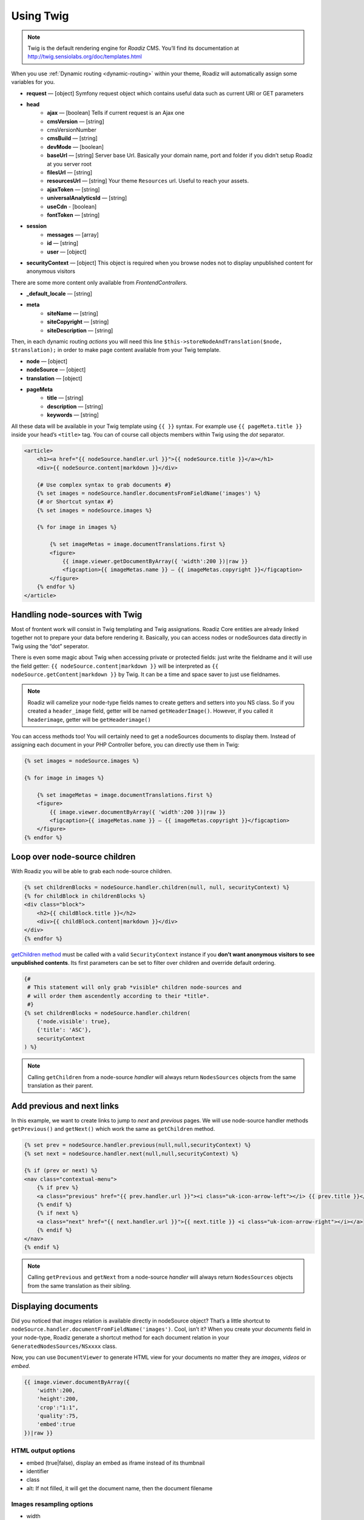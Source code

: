 .. _using-twig:

==========
Using Twig
==========

.. Note::

    Twig is the default rendering engine for *Roadiz* CMS. You’ll find its documentation at http://twig.sensiolabs.org/doc/templates.html

When you use :ref:`Dynamic routing <dynamic-routing>` within your theme, Roadiz will automatically assign some variables for you.

* **request** — [object] Symfony request object which contains useful data such as current URI or GET parameters
* **head**
    * **ajax** — [boolean] Tells if current request is an Ajax one
    * **cmsVersion** — [string]
    * cmsVersionNumber
    * **cmsBuild** — [string]
    * **devMode** — [boolean]
    * **baseUrl** — [string] Server base Url. Basically your domain name, port and folder if you didn’t setup Roadiz at you server root
    * **filesUrl** — [string]
    * **resourcesUrl** — [string] Your theme ``Resources`` url. Useful to reach your assets.
    * **ajaxToken** — [string]
    * **universalAnalyticsId** — [string]
    * **useCdn** - [boolean]
    * **fontToken** — [string]
* **session**
    * **messages** — [array]
    * **id** — [string]
    * **user** — [object]
* **securityContext** — [object] This object is required when you browse nodes not to display unpublished content for anonymous visitors

There are some more content only available from *FrontendControllers*.

* **_default_locale** — [string]
* **meta**
    * **siteName** — [string]
    * **siteCopyright** — [string]
    * **siteDescription** — [string]

Then, in each dynamic routing *actions* you will need this line ``$this->storeNodeAndTranslation($node, $translation);``
in order to make page content available from your Twig template.

* **node** — [object]
* **nodeSource** — [object]
* **translation** — [object]
* **pageMeta**
    * **title** — [string]
    * **description** — [string]
    * **keywords** — [string]

All these data will be available in your Twig template using ``{{ }}`` syntax.
For example use ``{{ pageMeta.title }}`` inside your head’s ``<title>`` tag.
You can of course call objects members within Twig using the *dot* separator.

.. code-block:: html+jinja

    <article>
        <h1><a href="{{ nodeSource.handler.url }}">{{ nodeSource.title }}</a></h1>
        <div>{{ nodeSource.content|markdown }}</div>

        {# Use complex syntax to grab documents #}
        {% set images = nodeSource.handler.documentsFromFieldName('images') %}
        {# or Shortcut syntax #}
        {% set images = nodeSource.images %}

        {% for image in images %}

            {% set imageMetas = image.documentTranslations.first %}
            <figure>
                {{ image.viewer.getDocumentByArray({ 'width':200 })|raw }}
                <figcaption>{{ imageMetas.name }} — {{ imageMetas.copyright }}</figcaption>
            </figure>
        {% endfor %}
    </article>

Handling node-sources with Twig
-------------------------------

Most of frontent work will consist in Twig templating and Twig assignations. Roadiz Core entities are already
linked together not to prepare your data before rendering it. Basically, you can access nodes or nodeSources data
directly in Twig using the “dot” seperator.

There is even some magic about Twig when accessing private or protected fields:
just write the fieldname and it will use the field getter: ``{{ nodeSource.content|markdown }}`` will be interpreted as
``{{ nodeSource.getContent|markdown }}`` by Twig. It can be a time and space saver to just use fieldnames.

.. note::
    Roadiz will camelize your node-type fields names to create getters and setters into you NS class.
    So if you created a ``header_image`` field, getter will be named ``getHeaderImage()``.
    However, if you called it ``headerimage``, getter will be ``getHeaderimage()``

You can access methods too! You will certainly need to get a nodeSources documents to display them. Instead of assigning each document
in your PHP Controller before, you can directly use them in Twig:

.. code-block:: html+jinja

    {% set images = nodeSource.images %}

    {% for image in images %}

        {% set imageMetas = image.documentTranslations.first %}
        <figure>
            {{ image.viewer.documentByArray({ 'width':200 })|raw }}
            <figcaption>{{ imageMetas.name }} — {{ imageMetas.copyright }}</figcaption>
        </figure>
    {% endfor %}

Loop over node-source children
------------------------------

With Roadiz you will be able to grab each node-source children.

.. code-block:: html+jinja

    {% set childrenBlocks = nodeSource.handler.children(null, null, securityContext) %}
    {% for childBlock in childrenBlocks %}
    <div class="block">
        <h2>{{ childBlock.title }}</h2>
        <div>{{ childBlock.content|markdown }}</div>
    </div>
    {% endfor %}

`getChildren method <http://api.roadiz.io/RZ/Roadiz/Core/Handlers/NodesSourcesHandler.html#method_getChildren>`_ must be called with a valid ``SecurityContext`` instance if you **don’t want anonymous visitors to see unpublished contents**. Its first parameters can be set to filter over children and override default ordering.

.. code-block:: html+jinja

    {#
     # This statement will only grab *visible* children node-sources and
     # will order them ascendently according to their *title*.
     #}
    {% set childrenBlocks = nodeSource.handler.children(
        {'node.visible': true},
        {'title': 'ASC'},
        securityContext
    ) %}


.. note::
    Calling ``getChildren`` from a node-source *handler* will always return ``NodesSources`` objects from
    the same translation as their parent.


Add previous and next links
---------------------------

In this example, we want to create links to jump to *next* and *previous* pages. We will use node-source handler methods
``getPrevious()`` and ``getNext()`` which work the same as ``getChildren`` method.

.. code-block:: html+jinja

    {% set prev = nodeSource.handler.previous(null,null,securityContext) %}
    {% set next = nodeSource.handler.next(null,null,securityContext) %}

    {% if (prev or next) %}
    <nav class="contextual-menu">
        {% if prev %}
        <a class="previous" href="{{ prev.handler.url }}"><i class="uk-icon-arrow-left"></i> {{ prev.title }}</a>
        {% endif %}
        {% if next %}
        <a class="next" href="{{ next.handler.url }}">{{ next.title }} <i class="uk-icon-arrow-right"></i></a>
        {% endif %}
    </nav>
    {% endif %}

.. note::
    Calling ``getPrevious`` and ``getNext`` from a node-source *handler* will always return ``NodesSources`` objects from
    the same translation as their sibling.

Displaying documents
--------------------

Did you noticed that *images* relation is available directly in nodeSource object? That’s a little shortcut to
``nodeSource.handler.documentFromFieldName('images')``. Cool, isn’t it? When you create your *documents* field in your
node-type, Roadiz generate a shortcut method for each document relation in your ``GeneratedNodesSources/NSxxxx`` class.

Now, you can use ``DocumentViewer`` to generate HTML view for your documents no matter they are *images*, *videos* or *embed*.

.. code-block:: html+jinja

    {{ image.viewer.documentByArray({
        'width':200,
        'height':200,
        'crop':"1:1",
        'quality':75,
        'embed':true
    })|raw }}

HTML output options
^^^^^^^^^^^^^^^^^^^

* embed (true|false), display an embed as iframe instead of its thumbnail
* identifier
* class
* alt: If not filled, it will get the document name, then the document filename

Images resampling options
^^^^^^^^^^^^^^^^^^^^^^^^^

* width
* height
* crop ({w}x{h}, for example : 100x200)
* grayscale / greyscale (boolean)
* quality (1-100)
* background (hexadecimal color without #)
* progressive (boolean)
* noProcess (boolean) : Disable SLIR resample

Audio / Video options
^^^^^^^^^^^^^^^^^^^^^

* autoplay
* controls

You can find more details in `our API documentation <http://api.roadiz.io/RZ/Roadiz/Core/Viewers/DocumentViewer.html#method_getDocumentByArray>`_.

* If document is an **image**: ``getDocumentByArray`` method will generate an ``<img />`` tag with a ``src`` and ``alt`` attributes.
* If it’s a **video**, it will generate a ``<video />`` tag with as many sources as available in your document database. Roadiz will look for same filename with each HTML5 video extensions (filename.mp4, filename.ogv, filename.webm).
* Then if document is an **embed media**, it will generate an iframe according to its platform implementation (*Youtube*, *Vimeo*, *Soundcloud*).


Additional filters
------------------

Roadiz’s Twig environment implements some useful filters, such as:

* ``markdown``: Convert a markdown text to HTML
* ``inlineMarkdown``: Convert a markdown text to HTML without parsing *block* elements (useful for just italics and bolds)
* ``centralTruncate(length, offset, ellipsis)``: Generate an ellipsis at the middle of your text (useful for filenames). You can decenter the ellipsis position using ``offset`` parameter, and even change your ellipsis character with ``ellipsis`` parameter.

Standard filters and extensions are also available:

* ``{{ path('myRoute') }}``: for generating static routes Url.
* ``truncate`` and ``wordwrap`` which are parts of the `Text Extension <http://twig.sensiolabs.org/doc/extensions/text.html>`_ .
